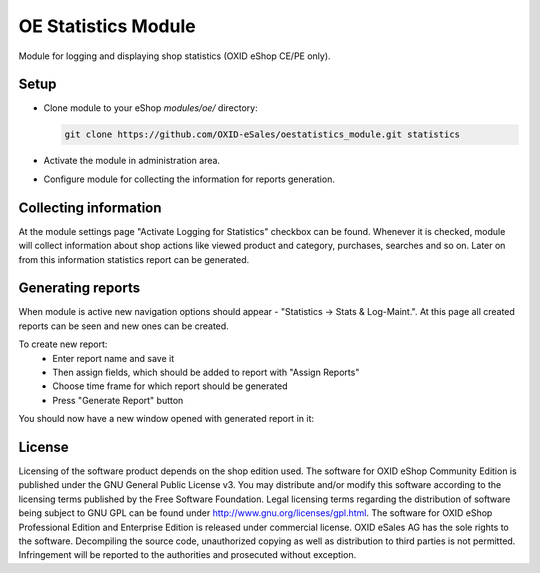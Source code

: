 OE Statistics Module
====================

Module for logging and displaying shop statistics (OXID eShop CE/PE only).

Setup
-----

- Clone module to your eShop `modules/oe/` directory:

  .. code:: bash

     git clone https://github.com/OXID-eSales/oestatistics_module.git statistics
- Activate the module in administration area.
- Configure module for collecting the information for reports generation.

Collecting information
----------------------

At the module settings page "Activate Logging for Statistics" checkbox can be found. Whenever it is checked,
module will collect information about shop actions like viewed product and category, purchases, searches and so on.
Later on from this information statistics report can be generated.

Generating reports
------------------

When module is active new navigation options should appear - "Statistics -> Stats & Log-Maint.".
At this page all created reports can be seen and new ones can be created.

.. image:: https://cloud.githubusercontent.com/assets/3593099/12267730/3eab94b6-b952-11e5-86ea-03f5877decbc.png

To create new report:
 * Enter report name and save it
 * Then assign fields, which should be added to report with "Assign Reports"
 * Choose time frame for which report should be generated
 * Press "Generate Report" button

You should now have a new window opened with generated report in it:

.. image:: https://cloud.githubusercontent.com/assets/3593099/12267735/4179b3ee-b952-11e5-8ad1-58b104d61390.png

License
-------

Licensing of the software product depends on the shop edition used. The software for OXID eShop Community Edition
is published under the GNU General Public License v3. You may distribute and/or modify this software according to
the licensing terms published by the Free Software Foundation. Legal licensing terms regarding the distribution of
software being subject to GNU GPL can be found under http://www.gnu.org/licenses/gpl.html. The software for OXID eShop
Professional Edition and Enterprise Edition is released under commercial license. OXID eSales AG has the sole rights to
the software. Decompiling the source code, unauthorized copying as well as distribution to third parties is not
permitted. Infringement will be reported to the authorities and prosecuted without exception.
